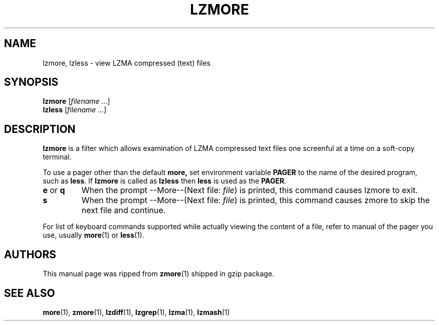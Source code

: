 .TH LZMORE 1 "30 Jun 2005" "LZMA utils"
.SH NAME
lzmore, lzless \- view LZMA compressed (text) files
.SH SYNOPSIS
.B lzmore
.RI [ "filename ..."  ]
.br
.B lzless
.RI [ "filename ..."  ]
.SH DESCRIPTION
.B  lzmore
is a filter which allows examination of LZMA compressed text files
one screenful at a time on a soft-copy terminal.
.PP
To use a pager other than the default
.B more,
set environment variable
.B PAGER
to the name of the desired program, such as
.BR less .
If
.B lzmore
is called as
.B lzless
then
.B less
is used as the
.BR PAGER .
.TP
.BR e " or " q
When the prompt --More--(Next file:
.IR file )
is printed, this command causes lzmore to exit.
.TP
.B s
When the prompt --More--(Next file:
.IR file )
is printed, this command causes zmore to skip the next file and continue.
.PP
For list of keyboard commands supported while actually viewing the
content of a file, refer to manual of the pager you use, usually
.BR more (1)
or
.BR less (1).
.SH AUTHORS
This manual page was ripped from
.BR zmore (1)
shipped in gzip package.
.SH "SEE ALSO"
.BR more (1),
.BR zmore (1),
.BR lzdiff (1),
.BR lzgrep (1),
.BR lzma (1),
.BR lzmash (1)
